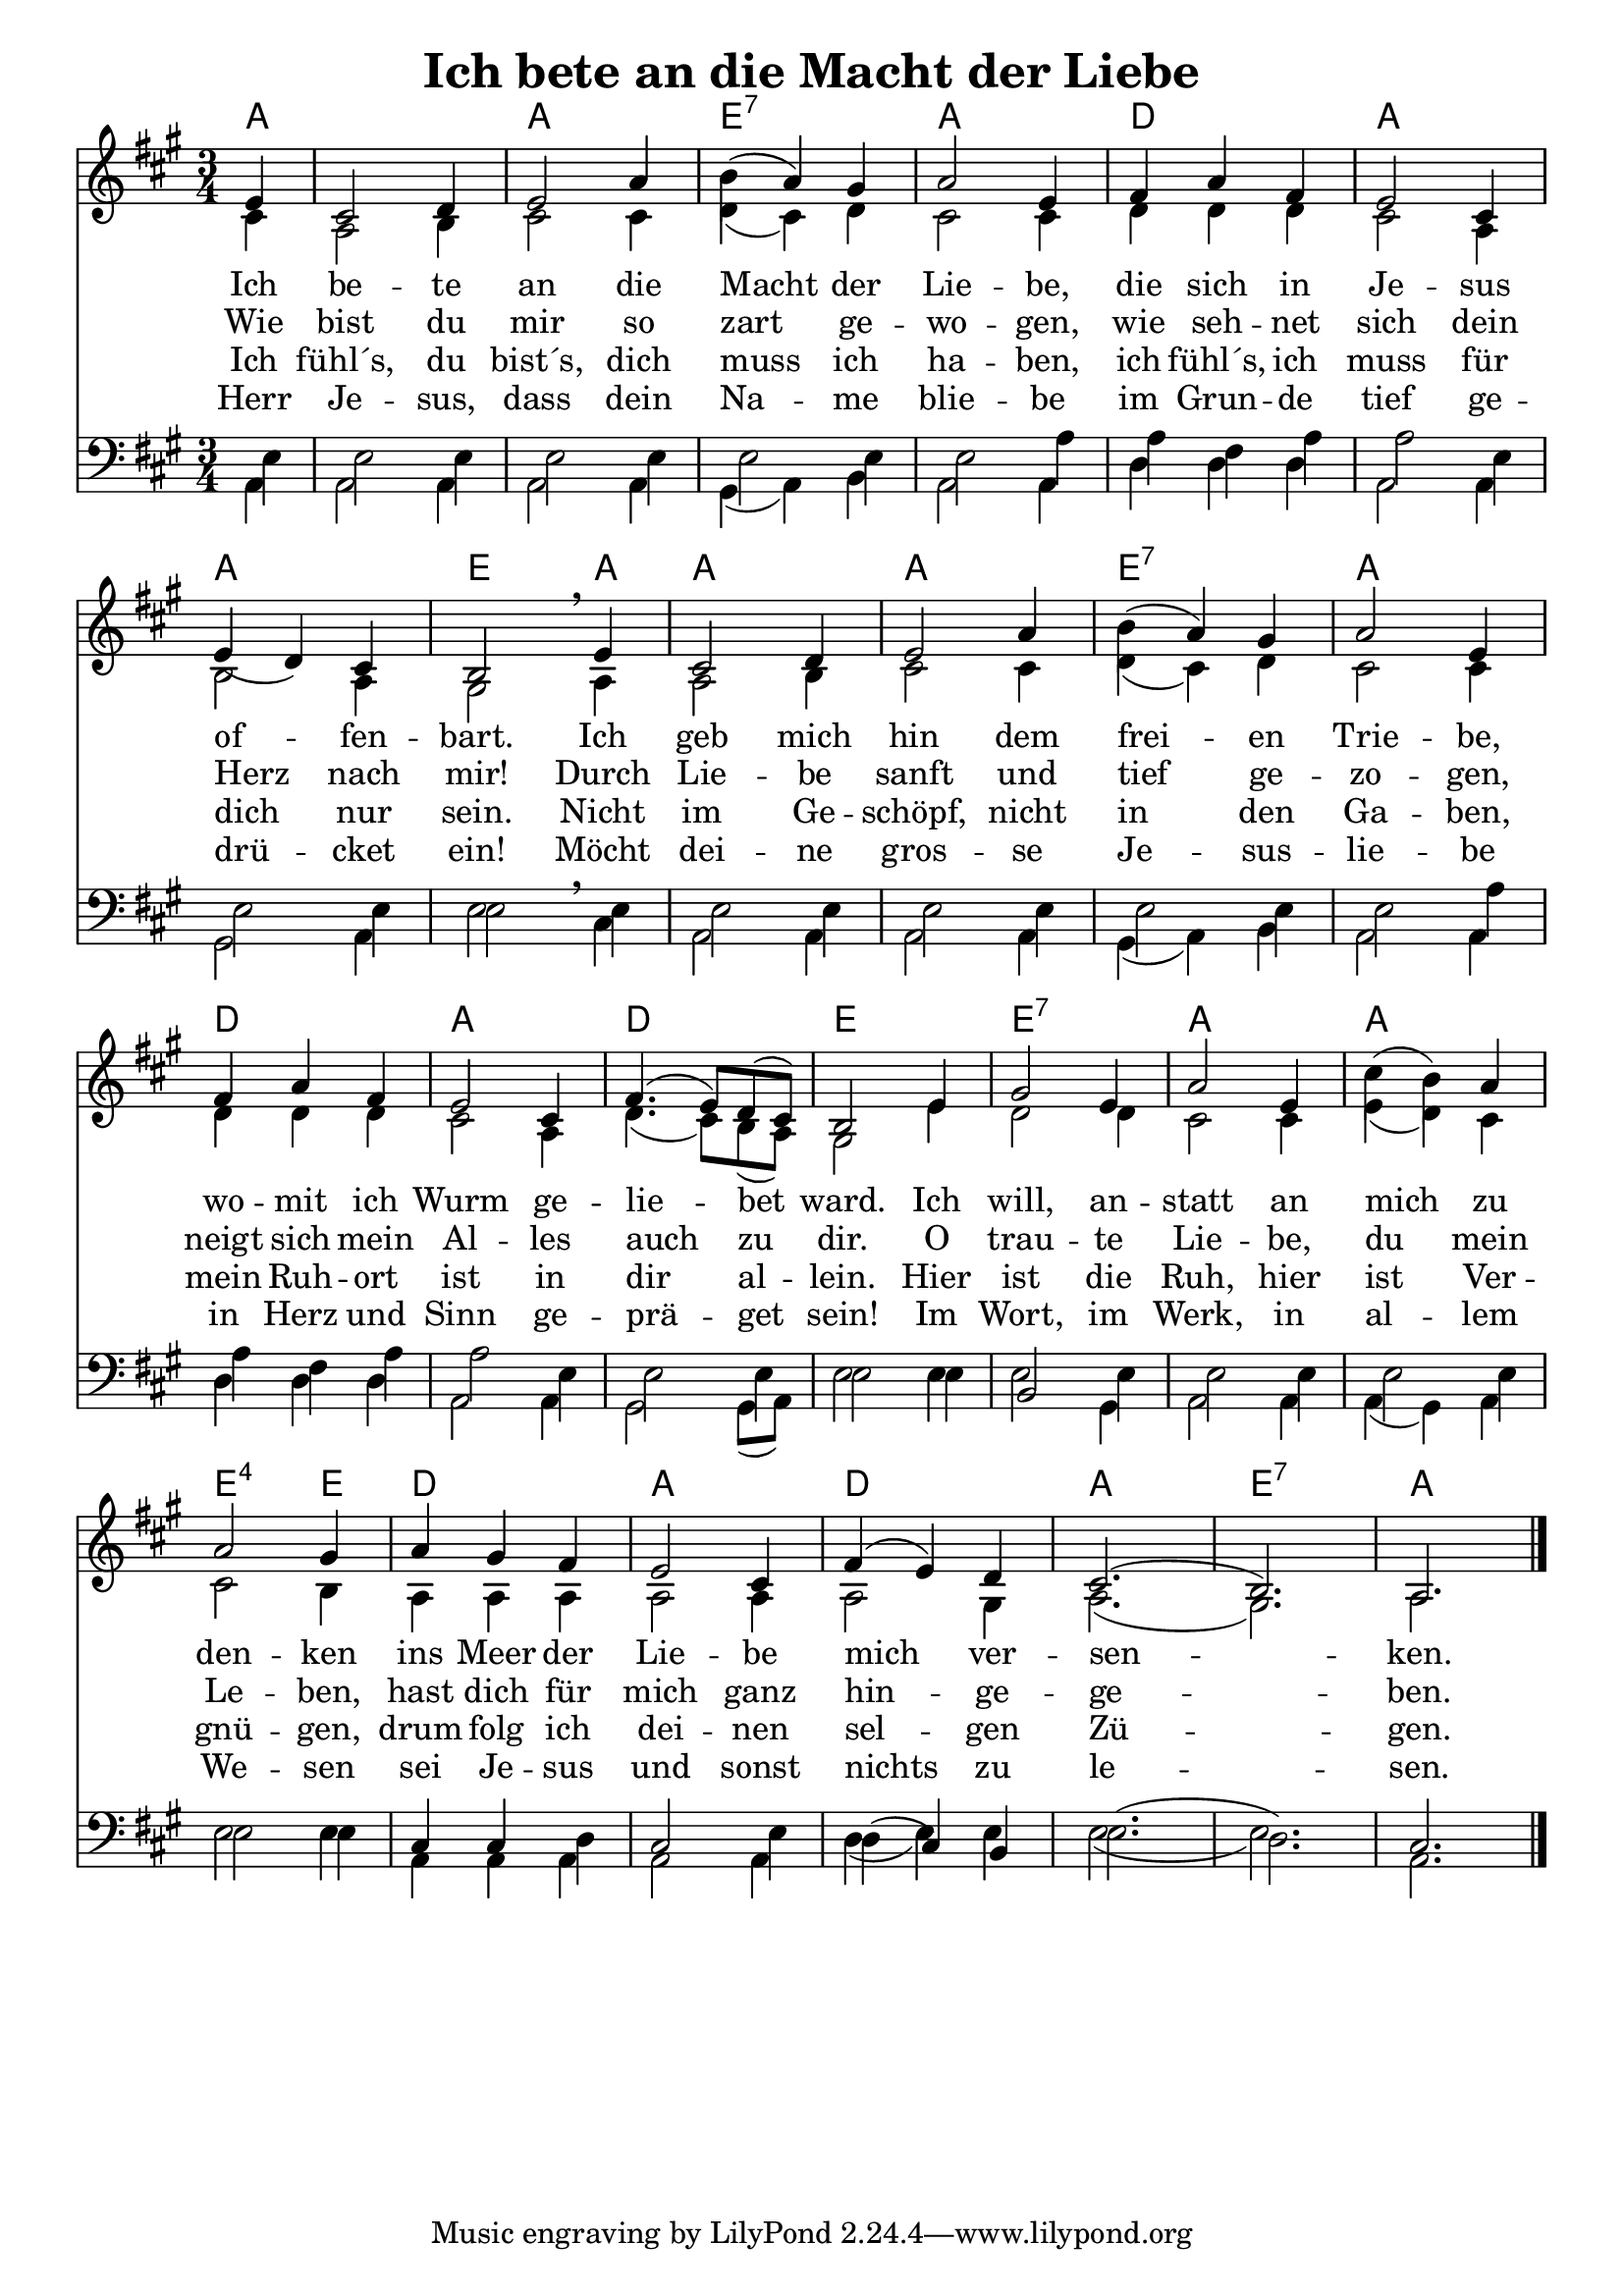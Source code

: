 \header{
	title = "Ich bete an die Macht der Liebe"
}
\version "2.16.2"

\paper {
  #(set-paper-size "a4")
  margin=1.5\in
}

\layout {
indent = #0
 

   \context {
     \Score
     \remove "Bar_number_engraver"
   }
 }
 
chExceptionMusic = {
  <a d' e'>1-\markup { \super "4" }
}

chExceptions = #( append
  ( sequential-music-to-chord-exceptions chExceptionMusic #t)
  ignatzekExceptions)

\score {
 <<
  

   \chords {
     \set chordNameLowercaseMinor = ##t
    \set chordNameExceptions = #chExceptions
     \germanChords
   \time 3/4
     
     a1 a2. e2.:7 a2.
     d2. a2.
     a2. e2 a4
     a2. a2.
     e2.:7 a2. d2. a2.
     d2. e2.
     e2.:7 a2. a2. e2:sus4 e4
     d2.a2. d2. a2. e2.:7 a2.
     
   }
     
     \new Staff <<
   \new Voice = "sopran"
    \relative c'' {
      \time 3/4
      \key a \major  
   
      
      \partial 4 e,4
          
      cis2 d4 |
      e2 a4 |
      b4( a4) gis4
      a2 e4
      fis4 a4 fis4
      e2 cis4
      e4( d4) cis4
      b2 \breathe e4
      cis2 d4
      e2 a4
      b4( a4) gis4
      a2 e4
      fis4 a4 fis4
      e2 cis4
      \slurUp
      fis4.( e8) d8( cis8)
      b2 e4
      gis2 e4
      a2 e4
      cis'4( b4) a4
      a2 gis4
      a4 gis4 fis4
      e2 cis4
      fis4( e4) d4
      cis2.( b2.) a2. \break
      \slurNeutral           
      \bar "|."     
      
    }
    
   \new Lyrics \lyricsto "sopran" {  

   Ich be -- te an die Macht der Lie -- be,
   die sich in Je -- sus of -- fen -- bart.
   Ich geb  mich hin dem frei -- en Trie -- be,
   wo -- mit ich Wurm ge -- lie -- bet ward.
   Ich will, an -- statt an mich zu den -- ken
   ins Meer der Lie -- be mich ver -- sen -- ken.
   
  }
  
\new Lyrics \lyricsto "sopran" {
    
    Wie bist du mir so zart ge -- wo -- gen,
    wie seh -- net sich dein Herz nach mir!
    Durch Lie -- be sanft und tief ge -- zo -- gen,
    neigt sich mein Al -- les auch zu dir.
    O trau -- te Lie -- be, du mein Le -- ben,
    hast dich für mich ganz hin -- ge -- ge -- ben.
   
  }
  
\new Lyrics \lyricsto "sopran" {
    
  Ich fühl´s, du bist´s, dich muss ich ha -- ben,
  ich fühl´s, ich muss für dich nur sein.
  Nicht im Ge -- schöpf, nicht in den Ga -- ben,
  mein Ruh -- ort ist in dir al -- lein.
  Hier ist die Ruh, hier ist Ver -- gnü -- gen,
  drum folg ich dei -- nen sel -- gen Zü -- gen.

}

\new Lyrics \lyricsto "sopran" {
    
  Herr Je -- sus, dass dein Na -- me blie -- be
  im Grun -- de tief ge -- drü -- cket ein!
  Möcht dei -- ne gros -- se Je -- sus -- lie -- be
  in Herz und Sinn ge -- prä -- get sein!
  Im Wort, im Werk, in al -- lem We -- sen
  sei Je -- sus und sonst nichts zu le -- sen.
  
}
  
    \new Voice = "alt"
    \relative  {
      \time 3/4
      \key a \major  
      \voiceTwo
      
    \partial 4 cis'4
    a2 b4
    cis2 cis4
    d4( cis4) d4
    cis2 cis4
    d4 d4 d4
    cis2 a4
    b2 a4
    gis2 a4
    a2 b4
    cis2 cis4
    d4( cis4) d4
    cis2 cis4
    d4 d4 d4
    cis2 a4
    d4.( cis8) b8( a8)
    gis2 e'4
    d2 d4
    cis2 cis4
    e4( d4) cis4
    cis2 b4
    a4 a4 a4
    a2 a4
    a2 gis4
    a2.( gis2.) a2. \break
      
      
           
    }
   >>
  
  \new Staff <<
   \new Voice = "tenor"
    \relative c' {
      \time 3/4
      \key a \major  
      \clef bass
   
      
      \partial 4 e,4
      e2 e4 e2 e4
      e2 e4
      e2 a4
      a4 fis4 a4 a2 e4
      e2 e4
      e2 \breathe e4 e2 e4
      e2 e4 e2 e4
      e2 a4
      a4 fis4 a4
      a2 e4
      e2 e4
      e2 e4
      b2 e4 e2 e4 e2 e4
      e2 e4 cis4 cis4 d4
      cis2 e4 d4( cis4) b4
      e2.( d2.) cis2.
      
  \bar "|."
  
    }
  
   \new Voice = "bass"
    \relative c' {
      \time 3/4
      \key a \major  
      \clef bass
   
      \stemDown
      \slurDown
      \partial 4 a,4
      a2 a4 a2 a4
      gis4( a4) b4 a2 a4
      d4 d4 d4 a2 a4
      gis2 a4 e'2 cis4
      a2 a4 a2 a4
      gis4( a4) b4 a2 a4
      d4 d4 d4
      a2 a4 gis2 gis8( a8)
      e'2 e4 e2 gis,4
      a2 a4 a4( gis4) a4
      e'2 e4
      a,4 a4 a4 a2 a4
      d4( e4) e4 e2.( e2.) a,2.
      \stemNeutral
      
    }
    >>
  >>
  }
				
  

   
   
   
   
  


